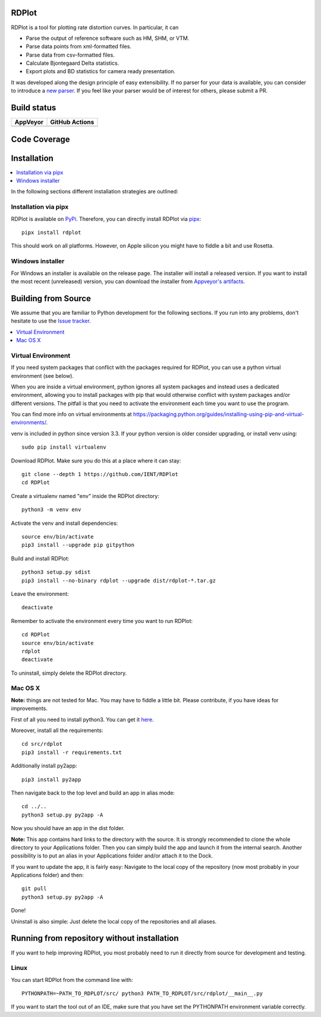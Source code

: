 RDPlot
=======================

RDPlot is a tool for plotting rate distortion curves.
In particular, it can

- Parse the output of reference software such as HM, SHM, or VTM.
- Parse data points from xml-formatted files.
- Parse data from csv-formatted files.
- Calculate Bjontegaard Delta statistics.
- Export plots and BD statistics for camera ready presentation.

It was developed along the design principle of easy extensibility.
If no parser for your data is available, you can consider to introduce a `new parser <https://github.com/IENT/RDPlot/wiki/How-to-implement-a-new-parser>`_.
If you feel like your parser would be of interest for others, please submit a PR.

Build status
=======================
.. |Appveyor| image:: https://ci.appveyor.com/api/projects/status/o1qbjnf29err9o2a/branch/master?svg=true&retina=true
  :target: https://ci.appveyor.com/project/JensAc/rdplot
.. |Actions| image:: https://github.com/IENT/RDPlot/actions/workflows/build_test_rdplot.yml/badge.svg?branch=master
  :target: https://github.com/IENT/RDPlot/actions/workflows/build_test_rdplot.yml

+------------+------------------+
|  AppVeyor  | GitHub Actions   |
+============+==================+
| |Appveyor| | |Actions|        |
+------------+------------------+

Code Coverage
=======================
.. image:: https://coveralls.io/repos/github/IENT/RDPlot/badge.svg?branch=master
  :target: https://coveralls.io/github/IENT/RDPlot

Installation
========================

.. contents::
   :local:

In the following sections different installation strategies are outlined:

Installation via pipx
---------------------
RDPlot is available on `PyPi <https://pypi.org/project/rdplot/>`_.
Therefore, you can directly install RDPlot via `pipx <https://pypi.org/project/pipx/>`_::

  pipx install rdplot

This should work on all platforms.
However, on Apple silicon you might have to fiddle a bit and use Rosetta.


Windows installer
-----------------
For Windows an installer is available on the release page.
The installer will install a released version.
If you want to install the most recent (unreleased) version, you can download the installer from `Appveyor's artifacts <https://ci.appveyor.com/project/JensAc/rdplot/build/artifacts>`_.


Building from Source
=====================
We assume that you are familiar to Python development for the following sections.
If you run into any problems, don't hesitate to use the `Issue tracker <https://github.com/IENT/RDPlot/issues>`_.

.. contents::
   :local:

Virtual Environment
-------------------
If you need system packages that conflict with the packages required for RDPlot, you can use a python virtual environment (see below).

When you are inside a virtual environment, python ignores all system packages and instead uses a dedicated environment, allowing you to install packages with pip that would otherwise conflict with system packages and/or different versions. The pitfall is that you need to activate the environment each time you want to use the program.

You can find more info on virtual environments at https://packaging.python.org/guides/installing-using-pip-and-virtual-environments/.

venv is included in python since version 3.3. If your python version is older consider upgrading, or install venv using::

    sudo pip install virtualenv

Download RDPlot. Make sure you do this at a place where it can stay::

    git clone --depth 1 https://github.com/IENT/RDPlot
    cd RDPlot

Create a virtualenv named "env" inside the RDPlot directory::

    python3 -m venv env

Activate the venv and install dependencies::

    source env/bin/activate
    pip3 install --upgrade pip gitpython

Build and install RDPlot::

    python3 setup.py sdist
    pip3 install --no-binary rdplot --upgrade dist/rdplot-*.tar.gz

Leave the environment::

    deactivate

Remember to activate the environment every time you want to run RDPlot::

    cd RDPlot
    source env/bin/activate
    rdplot
    deactivate

To uninstall, simply delete the RDPlot directory.

Mac OS X
--------
**Note:** things are not tested for Mac. You may have to fiddle a little bit.
Please contribute, if you have ideas for improvements.

First of all you need to install python3.
You can get it `here
<https://www.python.org/downloads/>`_.

Moreover, install all the requirements::

    cd src/rdplot
    pip3 install -r requirements.txt

Additionally install py2app::

    pip3 install py2app

Then navigate back to the top level and build an app in alias mode::

    cd ../..
    python3 setup.py py2app -A

Now you should have an app in the dist folder.

**Note:** This app contains hard links to the directory with the source.
It is strongly recommended to clone the whole directory to your Applications folder.
Then you can simply build the app and launch it from the internal search.
Another possibility is to put an alias in your Applications folder and/or attach it to the Dock.

If you want to update the app, it is fairly easy:
Navigate to the local copy of the repository (now most probably in your Applications folder) and then::

    git pull
    python3 setup.py py2app -A

Done!

Uninstall is also simple: Just delete the local copy of the repositories and all aliases.

Running from repository without installation
=============================================
If you want to help improving RDPlot, you most probably need to run it directly from source for development and testing.

Linux
-----
You can start RDPlot from the command line with::

    PYTHONPATH=~PATH_TO_RDPLOT/src/ python3 PATH_TO_RDPLOT/src/rdplot/__main__.py

If you want to start the tool out of an IDE, make sure that you have set the PYTHONPATH environment variable correctly.
